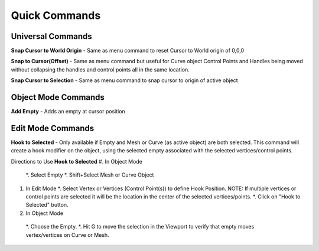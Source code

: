Quick Commands
--------------

Universal Commands
==================

**Snap Cursor to World Origin** - Same as menu command to reset Cursor to World origin of 0,0,0

.. image:: /SnapCursortoWorld.gif

**Snap to Cursor(Offset)** - Same as menu command but useful for Curve object Control Points and Handles
being moved without collapsing the handles and control points all in the same location.

.. image:: /Snap2CursorOffset.gif 

**Snap Cursor to Selection** - Same as menu command to snap cursor to origin of active object

.. image:: /SnapCursor2Selection.gif

Object Mode Commands
====================

**Add Empty** - Adds an empty at cursor position

.. image:: /AddEmpty.gif

Edit Mode Commands
==================

**Hook to Selected** - Only available if Empty and Mesh or Curve (as active object) are both selected.  
This command will create a hook modifier on the object, using the selected empty associated with the 
selected vertices/control points.  

.. image:: /Hook2Selected.gif 

Directions to Use **Hook to Selected**
#. In Object Mode
   *. Select Empty
   *. Shift+Select Mesh or Curve Object
#. In Edit Mode
   *. Select Vertex or Vertices (Control Point(s)) to define Hook Position.  NOTE: If multiple vertices or
   control points are selected it will be the location in the center of the selected vertices/points.
   *. Click on "Hook to Selected" button.
#.  In Object Mode
   *. Choose the Empty.
   *. Hit G to move the selection in the Viewport to verify that empty moves vertex/vertices on Curve or Mesh.
